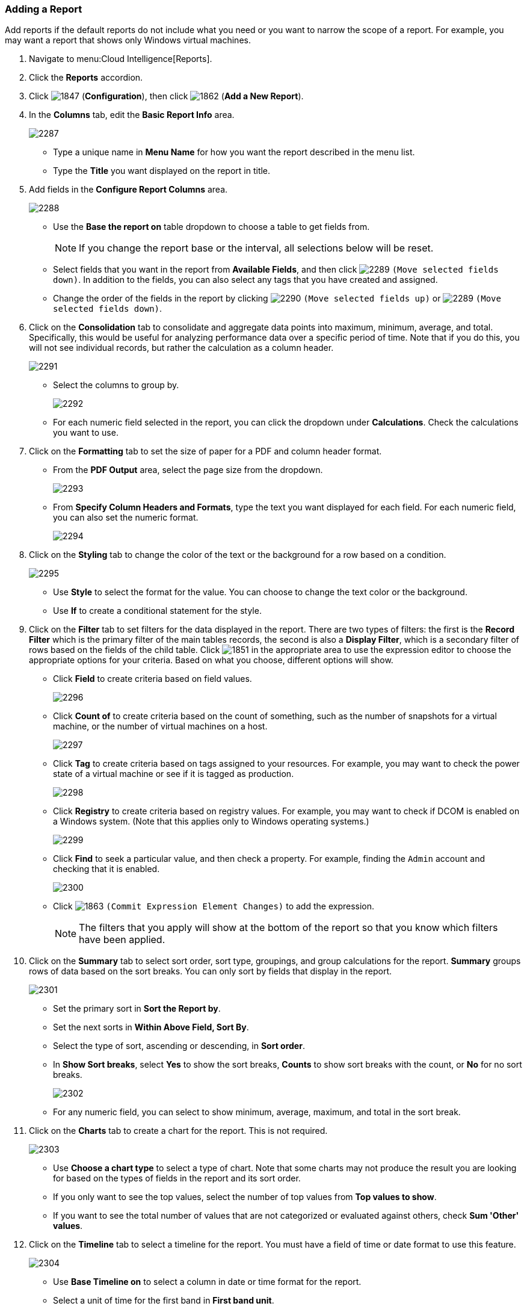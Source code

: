 === Adding a Report

Add reports if the default reports do not include what you need or you want to narrow the scope of a report.
For example, you may want a report that shows only Windows virtual machines.

. Navigate to menu:Cloud Intelligence[Reports].
. Click the *Reports* accordion.
. Click  image:1847.png[] (*Configuration*), then click  image:1862.png[] (*Add a New Report*).
. In the *Columns* tab, edit the *Basic Report Info* area.
+

image:2287.png[]
+
* Type a unique name in *Menu Name* for how you want the report described in the menu list.
* Type the *Title* you want displayed on the report in title.

. Add fields in the *Configure Report Columns* area.
+

image:2288.png[]
+
* Use the *Base the report on* table dropdown to choose a table to get fields from.
+
NOTE: If you change the report base or the interval, all selections below will be reset.

* Select fields that you want in the report from *Available Fields*, and then click  image:2289.png[] `(Move selected fields down)`.
  In addition to the fields, you can also select any tags that you have created and assigned.
* Change the order of the fields in the report by clicking  image:2290.png[] `(Move selected fields up)` or  image:2289.png[] `(Move selected fields down)`.

. Click on the *Consolidation* tab to consolidate and aggregate data points into maximum, minimum, average, and total.
  Specifically, this would be useful for analyzing performance data over a specific period of time.
  Note that if you do this, you will not see individual records, but rather the calculation as a column header.
+

image:2291.png[]
+
* Select the columns to group by.
+

image:2292.png[]

* For each numeric field selected in the report, you can click the dropdown under *Calculations*.
  Check the calculations you want to use.

. Click on the *Formatting* tab to set the size of paper for a PDF and column header format.
+
* From the *PDF Output* area, select the page size from the dropdown.
+

image:2293.png[]

* From *Specify Column Headers and Formats*, type the text you want displayed for each field.
  For each numeric field, you can also set the numeric format.
+

image:2294.png[]


. Click on the *Styling* tab to change the color of the text or the background for a row based on a condition.
+

image:2295.png[]
+
* Use *Style* to select the format for the value. You can choose to change the text color or the background.
* Use *If* to create a conditional statement for the style.

. Click on the *Filter* tab to set filters for the data displayed in the report.
  There are two types of filters: the first is the *Record Filter* which is the primary filter of the main tables records, the second is also a *Display Filter*, which is a secondary filter of rows based on the fields of the child table.
  Click  image:1851.png[] in the appropriate area to use the expression editor to choose the appropriate options for your criteria.
  Based on what you choose, different options will show.
+
* Click *Field* to create criteria based on field values.
+

image:2296.png[]

* Click *Count of* to create criteria based on the count of something, such as the number of snapshots for a virtual machine, or the number of virtual machines on a host.
+

image:2297.png[]

* Click *Tag* to create criteria based on tags assigned to your resources.
  For example, you may want to check the power state of a virtual machine or see if it is tagged as production.
+

image:2298.png[]

* Click *Registry* to create criteria based on registry values.
  For example, you may want to check if DCOM is enabled on a Windows system.
  (Note that this applies only to Windows operating systems.)
+

image:2299.png[]

* Click *Find* to seek a particular value, and then check a property.
  For example, finding the `Admin` account and checking that it is enabled.
+

image:2300.png[]

* Click  image:1863.png[] `(Commit Expression Element Changes)` to add the expression.
+
NOTE: The filters that you apply will show at the bottom of the report so that you know which filters have been applied.

. Click on the *Summary* tab to select sort order, sort type, groupings, and group calculations for the report.
  *Summary* groups rows of data based on the sort breaks.
  You can only sort by fields that display in the report.
+

image:2301.png[]
+
* Set the primary sort in *Sort the Report by*.
* Set the next sorts in *Within Above Field, Sort By*.
* Select the type of sort, ascending or descending, in *Sort order*.
* In *Show Sort breaks*, select *Yes* to show the sort breaks, *Counts* to show sort breaks with the count, or *No* for no sort breaks.
+

image:2302.png[]

* For any numeric field, you can select to show minimum, average, maximum, and total in the sort break.

. Click on the *Charts* tab to create a chart for the report.
  This is not required.
+

image:2303.png[]
+
* Use *Choose a chart type* to select a type of chart.
  Note that some charts may not produce the result you are looking for based on the types of fields in the report and its sort order.
* If you only want to see the top values, select the number of top values from *Top values to show*.
* If you want to see the total number of values that are not categorized or evaluated against others, check *Sum 'Other' values*.

. Click on the *Timeline* tab to select a timeline for the report.
  You must have a field of time or date format to use this feature.
+

image:2304.png[]
+
* Use *Base Timeline on* to select a column in date or time format for the report.
* Select a unit of time for the first band in *First band unit*.
* Select a unit of time for the second band in *Second band unit*.
* Select a unit of time for the third band in *Third band unit*.
* Select an *Event to position at*.
* Select the range for the event to position from *Show events from last*.
+
NOTE: If you select a timeline for a report, that timeline will also show on the timelines page of *Cloud Intelligence*.
The filters that you apply will show on a timeline report so that you know which filters have been applied.

. Click the *Previews* tab to see a sample of your report.
. When you have the report that you want, click *Add* to create the new report.

NOTE: After the new report is created, to make the report accessible from the report menu, you must add it to a report menu.




